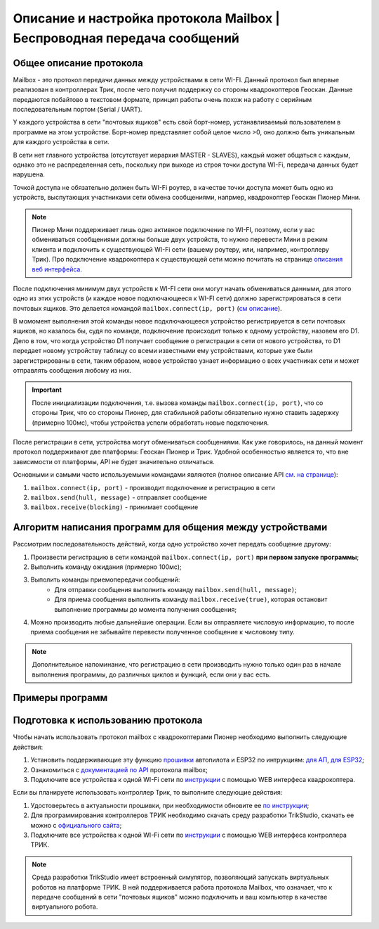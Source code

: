 Описание и настройка протокола Mailbox | Беспроводная передача сообщений
============================================================

Общее описание протокола
------------------------

Mailbox - это протокол передачи данных между устройствами в сети WI-FI. Данный протокол был впервые реализован в контроллерах
Трик, после чего получил поддержку со стороны квадрокоптеров Геоскан. Данные передаются побайтово в текстовом формате,
принцип работы очень похож на работу с серийным последовательным портом (Serial / UART).

У каждого устройства в сети "почтовых ящиков" есть свой борт-номер, устанавливаемый пользователем в программе на этом устройстве.
Борт-номер представляет собой целое число >0, оно должно быть уникальным для каждого устройства в сети.

.. image:: 1.png
    :align: center
    :width: 500

В сети нет главного устройства (отсутствует иерархия MASTER - SLAVES), каждый может общаться с каждым, однако это не
распределенная сеть, поскольку при выходе из строя точки доступа WI-Fi, передача данных будет нарушена.

Точкой доступа не обязательно должен быть WI-Fi роутер, в качестве точки доступа может быть одно из устройств, выспутающих
участниками сети обмена сообщениями, напрмер, квадрокоптер Геоскан Пионер Мини.

.. note:: Пионер Мини поддерживает лишь одно активное подключение по WI-FI, поэтому, если у вас обмениваться сообщениями должны больше двух устройств, то нужно перевести Мини в режим клиента и подключить к существующей WI-Fi сети (вашему роутеру, или, например, контроллеру Трик). Про подключение квадрокоптера к существующей сети можно почитать на странице `описания веб интерфейса. <../../../../instructions/pioneer-mini/settings/esp_webinterface.html>`__

После подключения минимум двух устройств к WI-FI сети они могут начать обмениваться данными, для этого одно из этих устройств
(и каждое новое подключающееся к WI-FI сети) должно зарегистрироваться в сети почтовых ящиков.
Это делается командой ``mailbox.connect(ip, port)`` (`см описание <../../../lua/lua.html#mailbox.connect>`__).

В момомент выполнения этой команды новое подключающееся устройство регистрируется в сети почтовых ящиков, но казалось бы,
судя по команде, подключение происходит только к одному устройству, назовем его D1. Дело в том, что когда устройство D1
получает сообщение о регистрации в сети от нового устройства, то D1 передает новому устройству таблицу со всеми известными
ему устройствами, которые уже были зарегистрированы в сети, таким образом, новое устройство узнает информацию о всех участниках
сети и может отправлять сообщения любому из них.

.. important:: После инициализации подключения, т.е. вызова команды ``mailbox.connect(ip, port)``, что со стороны Трик, что со стороны Пионер, для стабильной работы обязательно нужно ставить задержку (примерно 100мс), чтобы устройства успели обработать новые подключения.

После регистрации в сети, устройства могут обмениваться сообщениями. Как уже говорилось, на данный момент протокол
поддерживают две платформы: Геоскан Пионер и Трик. Удобной особенностью является то, что вне зависимости от платформы, API не будет
значительно отличаться.

Основными и самыми часто используемыми командами являются (полное описание API `см. на странице <../../../lua/lua.html#mailbox>`__):

#. ``mailbox.connect(ip, port)`` - производит подключение и регистрацию в сети
#. ``mailbox.send(hull, message)`` - отправляет сообщение
#. ``mailbox.receive(blocking)`` - принимает сообщение

Алгоритм написания программ для общения между устройствами
----------------------------------------------------------

Рассмотрим последовательность действий, когда одно устройство хочет передать сообщение другому:

#. Произвести регистрацию в сети командой ``mailbox.connect(ip, port)`` **при первом запуске программы**;
#. Выполнить команду ожидания (примерно 100мс);
#. Выполить команды приемопередачи сообщений:
    * Для отправки сообщения выполнить команду ``mailbox.send(hull, message)``;
    * Для приема сообщения выполнить команду ``mailbox.receive(true)``, которая остановит выполнение программы до момента получения сообщения;
#. Можно производить любые дальнейшие операции. Если вы отправляете числовую информацию, то после приема сообщения не забывайте перевести полученное сообщение к числовому типу.

.. note:: Дополнительное напоминание, что регистрацию в сети производить нужно только один раз в начале выполнения программы, до различных циклов и функций, если они у вас есть.

Примеры программ
-----------------

.. tile::
    :head: Передача сообщений между Пионером и Триком!

    .. include:: examples/geo-trik.rst

Подготовка к использованию протокола
------------------------------------

Чтобы начать использовать протокол mailbox с квадрокоптерами Пионер необходимо выполнить следующие действия:

#. Установить поддерживающие эту функцию `прошивки <https://disk.yandex.ru/d/Bs1QOpgg-w9Y7A>`__ автопилота и ESP32 по интрукциям: `для АП <../../../../instructions/pioneer-mini/settings/firmware_update.html>`__, `для ESP32 <../../../../instructions/pioneer-mini/settings/esp32-update.html>`__;
#. Ознакомиться с `документацией по API <../../../lua/sections/0009_mailbox.html>`__ протокола mailbox;
#. Подключите все устройства к одной WI-Fi сети по `инструкции <../../../../instructions/pioneer-mini/settings/esp_webinterface.html>`__ с помощью WEB интерфеса квадрокоптера.


Если вы планируете использовать контроллер Трик, то выполните следующие действия:

#. Удостоверьтесь в актуальности прошивки, при необходимости обновите ее `по инструкции <https://help.trikset.com/trik/firmware>`__;
#. Для программирования контроллеров ТРИК необходимо скачать среду разработки TrikStudio, скачать ее можно с `официального сайта <https://trikset.com/downloads#trikstudio>`__;
#. Подключите все устройства к одной WI-Fi сети по `инструкции <https://help.trikset.com/trik/web-interface>`__ с помощью WEB интерфеса контроллера ТРИК.


.. note:: Среда разработки TrikStudio имеет встроенный симулятор, позволяющий запускать виртуальных роботов на платформе ТРИК. В ней поддерживается работа протокола Mailbox, что означает, что к передаче сообщений в сети "почтовых ящиков" можно подключить и ваш компьютер в качестве виртуального робота.